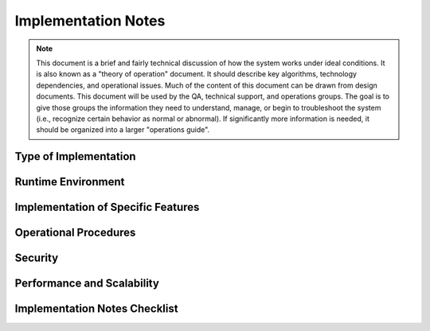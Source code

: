 .. _implementation-notes:

====================
Implementation Notes
====================

.. note:: This document is a brief and fairly technical discussion of how the system works under
   ideal conditions. It is also known as a "theory of operation" document. It should describe key
   algorithms, technology dependencies, and operational issues. Much of the content of this document
   can be drawn from design documents. This document will be used by the QA, technical support, and
   operations groups. The goal is to give those groups the information they need to understand,
   manage, or begin to troubleshoot the system (i.e., recognize certain behavior as normal or
   abnormal). If significantly more information is needed, it should be organized into a larger
   "operations guide".

Type of Implementation
======================

.. todo:: Fill in information that will help other engineers understand this system at-a-glance.
   Feel free to use relevant technical terms and name specific technology platforms.

.. +--------------------------+----------------------------------------------------+
.. | Type of system:          | Desktop GUI application                            |
.. |                          | Unix-style command                                 |
.. |                          | Server-side web application                        |
.. |                          | Web service                                        |
.. |                          | Client-side applet                                 |
.. |                          | Embedded application                               |
.. |                          | Reusable library                                   |
.. |                          | Reusable class framework                           |
.. |                          | Browser Plug-in                                    |
.. +--------------------------+----------------------------------------------------+
.. | Programming Language(s): | Java                                               |
.. |                          | Perl, Unix shell scripts                           |
.. +--------------------------+----------------------------------------------------+
.. | Data Storage:            | Flat files using XML                               |
.. |                          | Flat files using Java properties file format       |
.. |                          | Flat files using Java object serialization format  |
.. |                          | SQL database: MySQL                                |
.. +--------------------------+----------------------------------------------------+
.. | UI Technologies:         | Java Swing                                         |
.. |                          | XHTML, CSS, JavaScript                             |
.. +--------------------------+----------------------------------------------------+
.. | Security Technologies:   | Authentication: None needed                        |
.. |                          | Authentication: Local username and password file   |
.. |                          | Authentication: LDAP                               |
.. |                          | Authorization: Operating system file ownership and |
.. |                          | read-write-execute flag                            |
.. |                          | Authorization: Access control lists                |
.. |                          | Encryption: None needed                            |
.. |                          | Encryption: SSL                                    |
.. +--------------------------+----------------------------------------------------+

Runtime Environment
===================

.. todo:: List and describe runtime objects that make up a running system. These objects may be
   referred to by name in the sections below.

.. +----------------------+--------------------------------------------------------------------------+
.. | Processes:           | Main application process                                                 |
.. |                      | Client and server processes                                              |
.. |                      | Cron tasks                                                               |
.. |                      | Operating system services or drivers                                     |
.. +----------------------+--------------------------------------------------------------------------+
.. | Configuration Files: | PRODUCTNAME.conf: stores application configuration in Java properties    |
.. |                      | file format.                                                             |
.. |                      | Section of httpd.conf: configures components of the Apache webserver     |
.. +----------------------+--------------------------------------------------------------------------+
.. | Database Tables:     | TABLE_ONE: Each row represents a ...                                     |
.. |                      | TABLE_TWO: Each row represents a ...                                     |
.. |                      | TABLE_THREE: Each row represents a ...                                   |
.. |                      | See the persistence design document.                                     |
.. +----------------------+--------------------------------------------------------------------------+
.. | Data Files:          | \*.ext: Data files saved by the user on their local hard disk.           |
.. |                      | /var/PRODUCTNAME/upload-XXXX.dat: Files uploaded to the server.          |
.. +----------------------+--------------------------------------------------------------------------+
.. | Temporary Files:     | /tmp/PRODUCTNAME.pid: Process ID of the currently running server process |
.. |                      | /tmp/upload-XXXX.dat: Files uploaded to the server before they are       |
.. |                      | processed.                                                               |
.. +----------------------+--------------------------------------------------------------------------+
.. | Log Files:           | error.log: Serious errors are put in the normal Apache error log. Must   |
.. |                      | be writable by Unix user httpd.                                          |
.. |                      | PRODUCTNAME.log: Messages indicating the progress of normal operations   |
.. |                      | and some errors. Must be writable by Unix user httpd                     |
.. |                      | Log files are rotated nightly. Old logs are archived in ANOTHER          |
.. |                      | LOCATION.                                                                |
.. +----------------------+--------------------------------------------------------------------------+

Implementation of Specific Features
===================================

.. todo:: Write short descriptions of interesting or unexpected algorithms, limiting assumptions,
   or any other implementation detail that will impact the work of other groups. E.g., long-running
   operations that must not be interrupted. E.g., start up or shutdown scripts that are
   automatically run by the operating system.

.. * Feature name: 1-3 SENTENCE DESCRIPTION
.. * Feature name: 1-3 SENTENCE DESCRIPTION
.. * Feature name: 1-3 SENTENCE DESCRIPTION
..    * DETAILS
..    * DETAILS
..    * DETAILS
.. * Feature name: 1-3 SENTENCE DESCRIPTION
..    * DETAILS
..    * DETAILS
..    * DETAILS

Operational Procedures
======================

.. todo:: Briefly describe procedures that should be followed by operations engineers when the
   system is being run in an ASP production environment.

.. +----------------------+----------------------------------------------------------------------+
.. | Install:             | See the Installation guide                                           |
.. +----------------------+----------------------------------------------------------------------+
.. | Upgrade:             | See the Installation guide                                           |
.. +----------------------+----------------------------------------------------------------------+
.. | Start Server:        | 1. STEP                                                              |
.. |                      | 2. STEP                                                              |
.. |                      | 3. STEP                                                              |
.. +----------------------+----------------------------------------------------------------------+
.. | Stop Server:         | 1. STEP                                                              |
.. |                      | 2. STEP                                                              |
.. |                      | 3. STEP                                                              |
.. +----------------------+----------------------------------------------------------------------+
.. | Reload Config Files: | 1. STEP                                                              |
.. |                      | 2. STEP                                                              |
.. |                      | 3. STEP                                                              |
.. +----------------------+----------------------------------------------------------------------+
.. | Monitor Activity:    | Watch the PRODUCTNAME.log and error.log.                             |
.. +----------------------+----------------------------------------------------------------------+
.. | Periodic Cleanup:    | On rare occasion, /tmp/upload-XXXX.dat files can be left behind. Any |
.. |                      | such files that are more than a day old can safely be removed.       |
.. +----------------------+----------------------------------------------------------------------+

Security
========

.. todo:: Write notes on security to help operations engineers keep the system secure while it is in
   operation.

.. We take the following precautions to make the system secure:
.. 
.. * STEP
.. * STEP
.. * STEP
.. 
.. The security of the system depends on the following external factors:
.. 
.. * STEP
.. * STEP
.. * STEP

Performance and Scalability
===========================

.. todo:: Write notes on performance and scalability to help operations engineers operate the system
   efficiently.

.. NOTES ON PERFORMANCE.
.. NOTES ON SCALABILITY.

Implementation Notes Checklist
==============================

.. question:: Do these implementation notes provide enough information for operations engineers?

.. Yes, these notes have been reviewed by the operations team and requested changes have been
.. incorporated.
.. No, these notes only summarize parts of a larger operations manual.
.. No, a member of the development team is available on-call whenever the operations team may need
.. help. This is listed in the Resource Needs document and in the on-call schedule.

.. question:: Have these implementation notes been communicated to the operations and development
   teams and other stakeholders?

.. Yes, everyone has had a chance to review them. Feedback is welcome.
.. Yes, it has been posted to the project website.
.. No, some developers or operations engineers are not aware of this document. This is a risk that is
.. noted in the Risk Management section of the Project Plan.